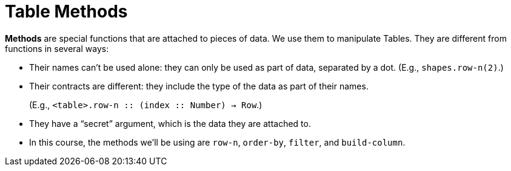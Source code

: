 = Table Methods

*Methods* are special functions that are attached to pieces of data. We use them to manipulate Tables. They are different from functions in several ways:

- Their names can’t be used alone: they can only be used as part of data, separated by a dot. (E.g., `shapes.row-n(2)`.)

- Their contracts are different: they include the type of the data as part of their names. 
+ 
(E.g.,  `<table>.row-n {two-colons} (index {two-colons} Number) -> Row`.)

- They have a “secret” argument, which is the data they are attached to.

- In this course, the methods we’ll be using are  `row-n`, `order-by`, `filter`, and `build-column`.